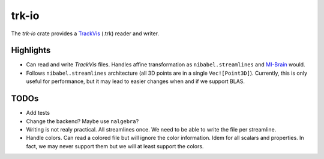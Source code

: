 trk-io
=========

The `trk-io` crate provides a `TrackVis`__  (.trk) reader and writer.

__ http://www.trackvis.org/docs/?subsect=fileformat

Highlights
---------

- Can read and write `TrackVis` files. Handles affine transformation as
  ``nibabel.streamlines`` and `MI-Brain`__ would.
- Follows ``nibabel.streamlines`` architecture (all 3D points are in a single
  ``Vec![Point3D]``). Currently, this is only useful for performance, but it may
  lead to easier changes when and if we support BLAS.
  
  __ https://www.imeka.ca/mi-brain

TODOs
---------

- Add tests
- Change the backend? Maybe use ``nalgebra``?
- Writing is not realy practical. All streamlines once. We need to be able to
  write the file per streamline.
- Handle colors. Can read a colored file but will ignore the color information.
  Idem for all scalars and properties. In fact, we may never support them but we
  will at least support the colors.
